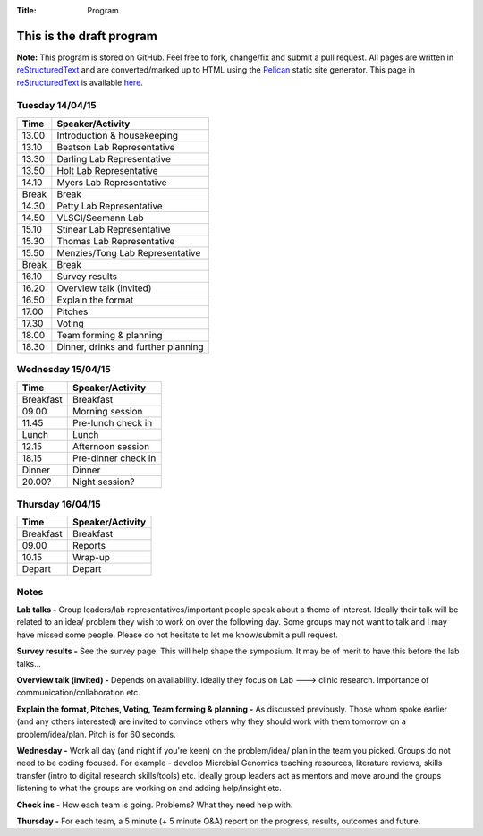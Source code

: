 :Title: Program

This is the draft program
=========================

**Note:** This program is stored on GitHub. Feel free to fork, change/fix and 
submit a pull request. All pages are written in reStructuredText_ and are 
converted/marked up to HTML using the Pelican_ static site generator. This 
page in reStructuredText_ is available here_.


Tuesday 14/04/15
----------------

==============  ==============================================================
**Time**        **Speaker/Activity**
--------------  --------------------------------------------------------------
13.00           Introduction & housekeeping
13.10           Beatson Lab Representative
13.30           Darling Lab Representative
13.50           Holt Lab Representative
14.10           Myers Lab Representative
Break           Break
14.30           Petty Lab Representative
14.50           VLSCI/Seemann Lab
15.10           Stinear Lab Representative
15.30           Thomas Lab Representative
15.50           Menzies/Tong Lab Representative
Break           Break
16.10           Survey results
16.20           Overview talk (invited)
16.50           Explain the format
17.00           Pitches
17.30           Voting
18.00           Team forming & planning
18.30           Dinner, drinks and further planning
==============  ==============================================================


Wednesday 15/04/15
------------------

==============  =============================================
**Time**        **Speaker/Activity**
--------------  ---------------------------------------------
Breakfast       Breakfast
09.00           Morning session
11.45           Pre-lunch check in 
Lunch           Lunch
12.15           Afternoon session
18.15           Pre-dinner check in
Dinner          Dinner
20.00?          Night session?
==============  =============================================


Thursday 16/04/15
-----------------

==============  =============================================
**Time**        **Speaker/Activity**
--------------  ---------------------------------------------
Breakfast       Breakfast
09.00           Reports
10.15           Wrap-up
Depart          Depart
==============  =============================================


Notes
-----
**Lab talks -** Group leaders/lab representatives/important people speak 
about a theme of interest. Ideally their talk will be related to an idea/
problem they wish to work on over the following day. Some groups may not 
want to talk and I may have missed some people. Please do not hesitate to let 
me know/submit a pull request.


**Survey results -** See the survey page. This will help shape the symposium. 
It may be of merit to have this before the lab talks...


**Overview talk (invited) -** Depends on availability. Ideally they focus on 
Lab ---> clinic research. Importance of communication/collaboration etc. 


**Explain the format, Pitches, Voting, Team forming & planning -** As 
discussed previously. Those whom spoke earlier (and any others interested) 
are invited to convince others why they should work with them tomorrow on 
a problem/idea/plan. Pitch is for 60 seconds. 


**Wednesday -** Work all day (and night if you're keen) on the problem/idea/
plan in the team you picked. Groups do not need to be coding focused. For 
example - develop Microbial Genomics teaching resources, literature reviews,
skills transfer (intro to digital research skills/tools) etc. Ideally group 
leaders act as mentors and move around the groups listening to what the 
groups are working on and adding help/insight etc.


**Check ins -** How each team is going. Problems? What they need help with. 


**Thursday -** For each team, a 5 minute (+ 5 minute Q&A) report on the progress, 
results, outcomes and future.


.. _reStructuredText: http://docutils.sourceforge.net/docs/user/rst/quickref.html
.. _Pelican: http://docs.getpelican.com/en/3.5.0/
.. _here: https://github.com/The-AMIGOS/The-AMIGOS.github.io/blob/pelican-source/content/pages/Schedule.rst
